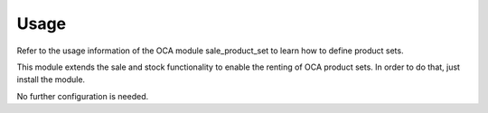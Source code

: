 
Usage
-----

Refer to the usage information of the OCA module sale_product_set to learn how to
define product sets.

This module extends the sale and stock functionality to enable the renting of
OCA product sets. In order to do that, just install the module.

No further configuration is needed.

